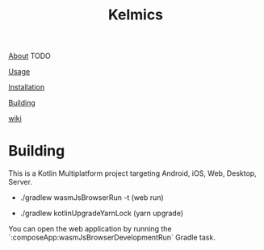 #+TITLE: Kelmics 

_About_
 TODO

_Usage_


_Installation_


_Building_


_wiki_

* Building
This is a Kotlin Multiplatform project targeting Android, iOS, Web, Desktop, Server.

 - ./gradlew wasmJsBrowserRun -t  (web run)

 - ./gradlew kotlinUpgradeYarnLock (yarn upgrade)
 
You can open the web application by running the `:composeApp:wasmJsBrowserDevelopmentRun` Gradle task.


